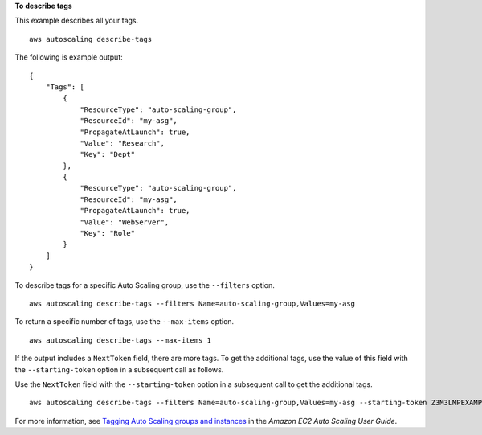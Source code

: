 **To describe tags**

This example describes all your tags. ::

    aws autoscaling describe-tags

The following is example output::

    {
        "Tags": [
            {
                "ResourceType": "auto-scaling-group",
                "ResourceId": "my-asg",
                "PropagateAtLaunch": true,
                "Value": "Research",
                "Key": "Dept"
            },
            {
                "ResourceType": "auto-scaling-group",
                "ResourceId": "my-asg",
                "PropagateAtLaunch": true,
                "Value": "WebServer",
                "Key": "Role"
            }
        ]
    }

To describe tags for a specific Auto Scaling group, use the ``--filters`` option. ::

    aws autoscaling describe-tags --filters Name=auto-scaling-group,Values=my-asg

To return a specific number of tags, use the ``--max-items`` option. ::

    aws autoscaling describe-tags --max-items 1

If the output includes a ``NextToken`` field, there are more tags. To get the additional tags, use the value of this field with the ``--starting-token`` option in a subsequent call as follows. ::

Use the ``NextToken`` field with the ``--starting-token`` option in a subsequent call to get the additional tags. ::

    aws autoscaling describe-tags --filters Name=auto-scaling-group,Values=my-asg --starting-token Z3M3LMPEXAMPLE

For more information, see `Tagging Auto Scaling groups and instances`_ in the *Amazon EC2 Auto Scaling User Guide*.

.. _`Tagging Auto Scaling groups and instances`: https://docs.aws.amazon.com/autoscaling/ec2/userguide/autoscaling-tagging.html
